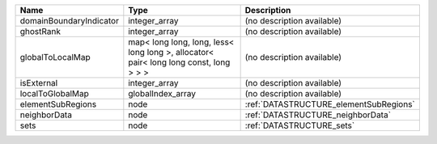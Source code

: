 

======================= ===================================================================================== ====================================== 
Name                    Type                                                                                  Description                            
======================= ===================================================================================== ====================================== 
domainBoundaryIndicator integer_array                                                                         (no description available)             
ghostRank               integer_array                                                                         (no description available)             
globalToLocalMap        map< long long, long, less< long long >, allocator< pair< long long const, long > > > (no description available)             
isExternal              integer_array                                                                         (no description available)             
localToGlobalMap        globalIndex_array                                                                     (no description available)             
elementSubRegions       node                                                                                  :ref:`DATASTRUCTURE_elementSubRegions` 
neighborData            node                                                                                  :ref:`DATASTRUCTURE_neighborData`      
sets                    node                                                                                  :ref:`DATASTRUCTURE_sets`              
======================= ===================================================================================== ====================================== 


